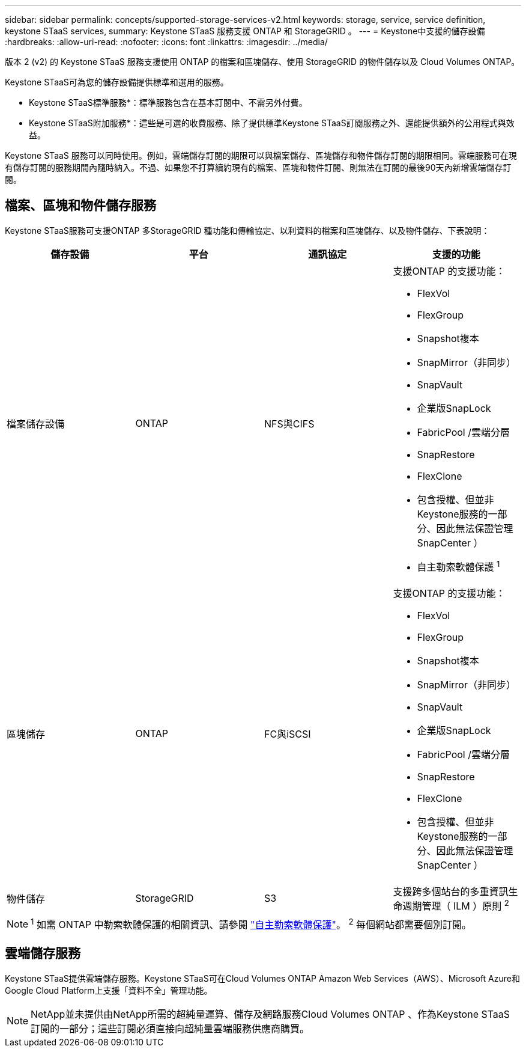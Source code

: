 ---
sidebar: sidebar 
permalink: concepts/supported-storage-services-v2.html 
keywords: storage, service, service definition, keystone STaaS services, 
summary: Keystone STaaS 服務支援 ONTAP 和 StorageGRID 。 
---
= Keystone中支援的儲存設備
:hardbreaks:
:allow-uri-read: 
:nofooter: 
:icons: font
:linkattrs: 
:imagesdir: ../media/


[role="lead"]
版本 2 (v2) 的 Keystone STaaS 服務支援使用 ONTAP 的檔案和區塊儲存、使用 StorageGRID 的物件儲存以及 Cloud Volumes ONTAP。

Keystone STaaS可為您的儲存設備提供標準和選用的服務。

* Keystone STaaS標準服務*：標準服務包含在基本訂閱中、不需另外付費。

* Keystone STaaS附加服務*：這些是可選的收費服務、除了提供標準Keystone STaaS訂閱服務之外、還能提供額外的公用程式與效益。

Keystone STaaS 服務可以同時使用。例如，雲端儲存訂閱的期限可以與檔案儲存、區塊儲存和物件儲存訂閱的期限相同。雲端服務可在現有儲存訂閱的服務期間內隨時納入。不過、如果您不打算續約現有的檔案、區塊和物件訂閱、則無法在訂閱的最後90天內新增雲端儲存訂閱。



== 檔案、區塊和物件儲存服務

Keystone STaaS服務可支援ONTAP 多StorageGRID 種功能和傳輸協定、以利資料的檔案和區塊儲存、以及物件儲存、下表說明：

|===
| 儲存設備 | 平台 | 通訊協定 | 支援的功能 


 a| 
檔案儲存設備
 a| 
ONTAP
 a| 
NFS與CIFS
 a| 
支援ONTAP 的支援功能：

* FlexVol
* FlexGroup
* Snapshot複本
* SnapMirror（非同步）
* SnapVault
* 企業版SnapLock
* FabricPool /雲端分層
* SnapRestore
* FlexClone
* 包含授權、但並非Keystone服務的一部分、因此無法保證管理SnapCenter ）
* 自主勒索軟體保護 ^1^




 a| 
區塊儲存
 a| 
ONTAP
 a| 
FC與iSCSI
 a| 
支援ONTAP 的支援功能：

* FlexVol
* FlexGroup
* Snapshot複本
* SnapMirror（非同步）
* SnapVault
* 企業版SnapLock
* FabricPool /雲端分層
* SnapRestore
* FlexClone
* 包含授權、但並非Keystone服務的一部分、因此無法保證管理SnapCenter ）




 a| 
物件儲存
 a| 
StorageGRID
 a| 
S3
 a| 
支援跨多個站台的多重資訊生命週期管理（ ILM ）原則 ^2^

|===

NOTE: ^1^ 如需 ONTAP 中勒索軟體保護的相關資訊、請參閱 https://docs.netapp.com/us-en/ontap/anti-ransomware/index.html["自主勒索軟體保護"^]。
^2^ 每個網站都需要個別訂閱。



== 雲端儲存服務

Keystone STaaS提供雲端儲存服務。Keystone STaaS可在Cloud Volumes ONTAP Amazon Web Services（AWS）、Microsoft Azure和Google Cloud Platform上支援「資料不全」管理功能。


NOTE: NetApp並未提供由NetApp所需的超純量運算、儲存及網路服務Cloud Volumes ONTAP 、作為Keystone STaaS訂閱的一部分；這些訂閱必須直接向超純量雲端服務供應商購買。

